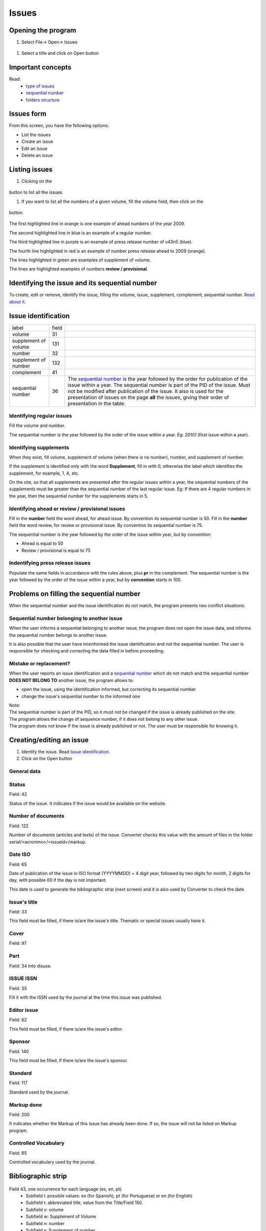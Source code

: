 .. pcprograms documentation master file, created by
   You can adapt this file completely to your liking, but it should at least
   contain the root `toctree` directive.

Issues
======

Opening the program
-------------------

#. Select File-> Open-> Issues

  .. image:: img/en/01_menu_issue.jpg

#. Select a title and click on Open button

Important concepts
------------------
Read:
 * `type of issues <concepts.html#type-of-issues>`_
 * `sequential number <concepts.html#sequential-number>`_
 * `folders structure <concepts.html#folders-structure>`_ 

Issues form
-----------
From this screen, you have the following options:

- List the issues
- Create an issue
- Edit an issue
- Delete an issue

.. image:: img/en/01_iss_01.jpg


Listing issues
-------------- 

.. image:: img/en/01_iss_02.jpg

#. Clicking on the 

    .. image:: img/en/01_iss_botao.jpg 

button to list all the issues.

#. If you want to list all the numbers of a given volume, fill the volume field, then click on the 

    .. image:: img/en/01_iss_botao.jpg 

button.


    .. image:: img/en/01_iss_03_reg_supl_ahead_pr.jpg


The first highlighted line  in orange is one example of ahead numbers of the year 2009.

The second highlighted line in blue is an example of a regular number.

The third highlighted line in purple is an example of press release number of v43n5 (blue).

The fourth line highlighted in red is an example of number press release ahead to 2009 (orange).

The lines highlighted in green are examples of supplement of volume.



.. image:: img/en/01_iss_03_review.jpg

The lines are highlighted examples of numbers **review / provisional**.

Identifying the issue and its sequential number
-----------------------------------------------
To create, edit or remove, identify the issue, filling the volume, issue, supplement, complement, sequential number. 
`Read about it <concepts.html>`_.

Issue identification
--------------------

================================  ======  ==========================================
label                             field
--------------------------------  ------  ------------------------------------------ 
volume                            31
supplement of volume              131
number                            32
supplement of number              132
complement                        41
sequential number                 36      The `sequential number <concepts.html#sequential-number>`_ is the year followed by the order for publication of the issue within a year.
                                          The sequential number is part of the PID of the issue. Must not be modified after publication of the issue.
                                          It also is used for the presentation of issues on the page **all** the issues, giving their order of presentation in the table.
================================  ======  ==========================================

    
Identifying regular issues
..........................

Fill the volume and number.

The sequential number is the year followed by the order of the issue within a year. Eg: 20101 (first issue within a year).

.. image:: img/en/01_iss_04.jpg


Identifying supplements
.......................

When they exist, fill volume, supplement of volume (when there is no number), number, and supplement of number.
 
If the supplement is identified only with the word **Supplement**, fill in with 0, otherwise the label which identifies the supplement, for example, 1, A, etc.

On the site, so that all supplements are presented after the regular issues within a year, the sequential numbers of the supplements must be greater than the sequential number of the last regular issue.
Eg: If there are 4 regular numbers in the year, then the sequential number for the supplements starts in 5.

.. image:: img/en/01_iss_4_supl.jpg

Identifying ahead or review / provisional issues
................................................

Fill in the **number** field the word ahead, for ahead issue. By convention its sequential number is 50.
Fill in the **number** field the word review, for review or provisional issue. By convention its sequential number is 75.

The sequential number is the year followed by the order of the issue within year, but by convention:

- Ahead is equal to 50
- Review / provisional is equal to 75 

.. image:: img/en/01_iss_04_ahead.jpg

Indentifying press release issues
.................................

Populate the same fields in accordance with the rules above, plus **pr** in the complement.
The sequential number is the year followed by the order of the issue within a year, but by **convention** starts in 100.

.. image:: img/en/01_iss_pr.jpg


Problems on filling the sequential number
--------------------------------------

When the sequential number and the issue identification do not match, the program  presents two conflict situations:


Sequential number belonging to another issue
............................................

.. image:: img/en/01_iss_05.jpg


When the user informs a sequential belonging to another issue, the program does not open the issue data, and informs the sequential number belongs to another issue.

It is also possible that the user have misinformed the issue identification and not the sequential number.
The user is responsible for checking and correcting the data filled in before proceeding. 


Mistake or replacement?
.......................

.. image:: img/en/01_iss_06.jpg

When the user reports an issue identification and a `sequential number <concepts.html#sequential-number>`_  which do not match and the sequential number **DOES NOT BELONG TO** another issue, the program allows to:

- open the issue, using the identification informed, but correcting its sequential number 
- change the issue's sequential number to the informed one

| Note:
| The sequential number is part of the PID, so it must not be changed if the issue is already published on the site.
| The program allows the change of sequence number, if it does not belong to any other issue.
| The program does not know if the issue is already published or not. The user must be responsible for knowing it.




Creating/editing an issue
-------------------------

#. Identify the issue. Read `Issue identification`_.
#. Click on the Open button
   

General data
............

    .. image:: img/en/01_iss_07.jpg

Status
......
Field: 42 

Status of the issue. It indicates if the issue would be available on the website.

Number of documents
................... 
Field: 122

Number of documents (articles and texts) of the issue. Converter checks this value with the amount of files in the folder serial/<acronimo>/<issueid>/markup.

Date ISO
........

Field: 65

Date of publication of the issue in ISO format (YYYYMMDD) = 4 digit year, followed by two digits for month, 2 digits for day, with possible 00 if the day is not important. 

This date is used to generate the bibliographic strip (next screen) and it is also used by Converter to check the date.

Issue's title
.............

Field: 33

This field must be filled, if there is/are the issue's title. 
Thematic or special issues usually have it.

Cover
.....
Field: 97


Part
....
Field: 34
Into disuse.

ISSUE ISSN
..........

Field: 35

Fill it with the ISSN used by the journal at the time this issue was published.

Editor issue
............
Field: 62

This field must be filled, if there is/are the issue's editor.

Sponsor
.......
Field: 140

This field must be filled, if there is/are the issue's sponsor.

Standard
........
Field: 117

Standard used by the journal.

Markup done
...........
Field: 200

It indicates whether the Markup of this issue has already been done. If so, the issue will not be listed on Markup program.

Controlled Vocabulary
.....................
Field: 85

Controlled vocabulary used by the journal.

Bibliographic strip
-------------------

   .. image:: img/en/01_iss_08.jpg

Field 43, one occurrence for each language (es, en, pt).
 * Subfield l: possible values: es (for Spanish), pt (for Portuguese) or en (for English)
 * Subfield t: abbreviated title, value from the Title/Field 150.
 * Subfield v: volume
 * Subfield w: Supplement of Volume
 * Subfield n: number
 * Subfield s: Supplement of number
 * subfield c: publisher location
 * Subfield m: month of publication, generated automatically by the ISO date provided in the previous screen, however, editable
 * Subfield y: year of publication, automatically generated by the ISO date provided in the previous screen. This value is checked against ISO date.

Table of contents
-----------------
   
   .. image:: img/en/01_iss_09.jpg

On this screen, the table of contents.

The user must choose the sections that are part of the issue.

The program will present the table below, sorted by language.

If there are missing sections, the user must click on **Create sections** which open a screen for the `Sections' form <titlemanager_section.html>`_.

Header of table of contents
...........................

    Field: 48, one occurrence for each language (es, pt, en). 

    - Subfield l: language header. pt (Portuguese), es (Spanish), en (English)
    - Subfield h: header. Sumario (en), Tabla de contenido (es), Table of Contents (en)

Sections Data
.............

Field: 49

   - Subfield l: language of the section pt (Portuguese), es (Spanish), en (English)
   - Subfield c: section code/id, formed by `acronym <titlemanager_title.html#acronym>`_, followed by 010, or 020, or 030, and so on
   - Subfield t: section title

Creative Commons License
........................

   .. image:: img/en/01_iss_10.jpg

Text provided by the Creative Commons site in accordance with the choice of license 

Field: 540, for each language an occurrence (es, en, pt). 

- Subfield l: language of the license text (pt (Portuguese), es (Spanish), en (English))
- Subfield t: license text in HTML format

Deleting issue
--------------
 1. Informing the issue and its sequential number
 1. Click on Remove button

**NOTE:** This option only delete the record of the issue database, does not remove the issue from the website. 


Issue database
--------------

ISIS Base. One record per issue. Each record contains the following tags:

===  =  ========================================================================================
---  -  ----------------------------------------------------------------------------------------
030      Short Title. Corresponds to 150 of TITLE
031      Volume
032      Number
033      Title of the issue
034      Party
035      ISSN. Corresponds to the field of 400 TITLE
036      Seq Num
041      Complement. Identify a press release number||
042      Status
043      Legend
043  v   volume
043  w   Supplement volume
043  n   number
043  s   Supplement number
043  y   Year
043  c   City
043  m   last
048  l   Language header summary
048  h   Header Summary (Table of contents, summary, etc.)
049  c   Code sections
049  l   Language Sections
049  t   Title of the sections
062      Editor of the issue
064      Date of publication.   for the year (four digits),   m month (two digits)
065      Date ISO
085      Controlled Vocabulary
091      Date ISO to register the update date||
097      Cover
117      Standard (vancouver, ISO, ABNT, etc.)
122      Number of documents
130      Title of the journal. Corresponds to the field of 100 of TITLE database||
131      SuplVol
132      SuplNum
140      Sponsor
200      Markup done
230      corresponds to the same field of TITLE database
540      Text provided by the Creative Commons site in accordance with the choice of license
700      position of the record on the basis of an issue. Value equal to 0, first record
701      Counter record type. Value of 1
706      type / name of the record. Value of i (of issue)
930      Journal's acronym  in uppercase
935      ISSN of the journal at the time the issue had been published. Corresponds to the field of 935 TITLE
===  =  ========================================================================================

